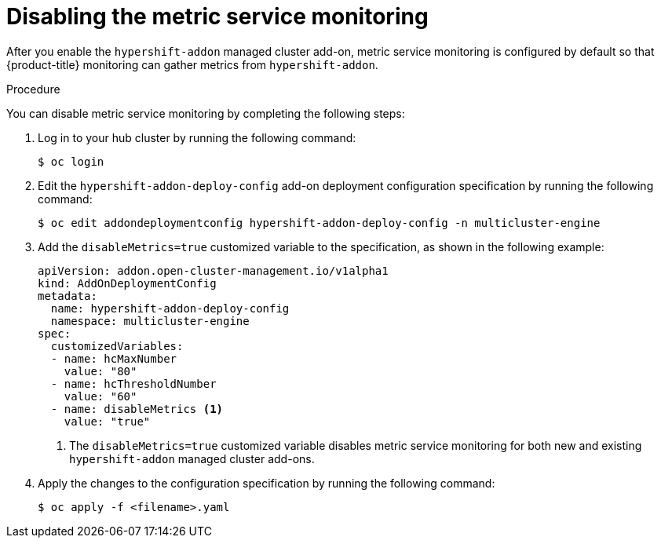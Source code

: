 // Module included in the following assemblies:
//
// * hosted_control_planes/hcp-prepare/hcp-override-resource-util.adoc

:_mod-docs-content-type: PROCEDURE
[id="hcp-disable-metrics_{context}"]
= Disabling the metric service monitoring

After you enable the `hypershift-addon` managed cluster add-on, metric service monitoring is configured by default so that {product-title} monitoring can gather metrics from `hypershift-addon`.

.Procedure

You can disable metric service monitoring by completing the following steps:

. Log in to your hub cluster by running the following command:
+
[source,terminal]
----
$ oc login
----

. Edit the `hypershift-addon-deploy-config` add-on deployment configuration specification by running the following command:
+
[source,terminal]
----
$ oc edit addondeploymentconfig hypershift-addon-deploy-config -n multicluster-engine
----

. Add the `disableMetrics=true` customized variable to the specification, as shown in the following example:
+
[source,yaml]
----
apiVersion: addon.open-cluster-management.io/v1alpha1
kind: AddOnDeploymentConfig
metadata:
  name: hypershift-addon-deploy-config
  namespace: multicluster-engine
spec:
  customizedVariables:
  - name: hcMaxNumber
    value: "80"
  - name: hcThresholdNumber
    value: "60"
  - name: disableMetrics <1>
    value: "true"
----
+
<1> The `disableMetrics=true` customized variable disables metric service monitoring for both new and existing `hypershift-addon` managed cluster add-ons.

. Apply the changes to the configuration specification by running the following command:
+
[source,terminal]
----
$ oc apply -f <filename>.yaml
----
